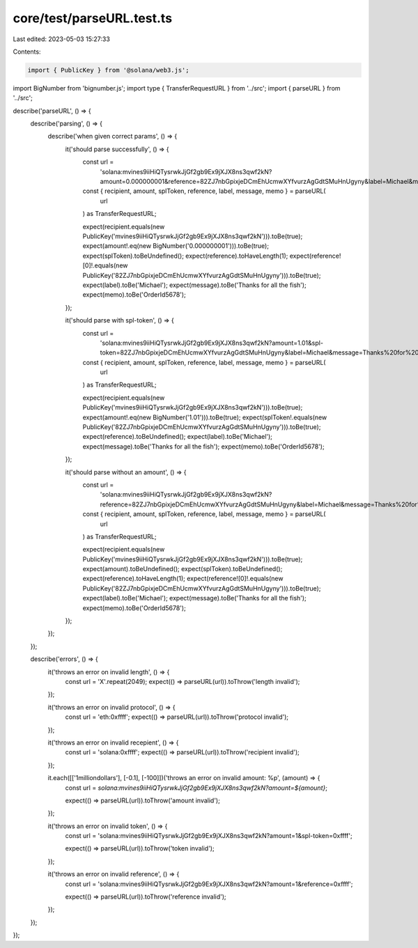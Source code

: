 core/test/parseURL.test.ts
==========================

Last edited: 2023-05-03 15:27:33

Contents:

.. code-block:: ts

    import { PublicKey } from '@solana/web3.js';
import BigNumber from 'bignumber.js';
import type { TransferRequestURL } from '../src';
import { parseURL } from '../src';

describe('parseURL', () => {
    describe('parsing', () => {
        describe('when given correct params', () => {
            it('should parse successfully', () => {
                const url =
                    'solana:mvines9iiHiQTysrwkJjGf2gb9Ex9jXJX8ns3qwf2kN?amount=0.000000001&reference=82ZJ7nbGpixjeDCmEhUcmwXYfvurzAgGdtSMuHnUgyny&label=Michael&message=Thanks%20for%20all%20the%20fish&memo=OrderId5678';

                const { recipient, amount, splToken, reference, label, message, memo } = parseURL(
                    url
                ) as TransferRequestURL;

                expect(recipient.equals(new PublicKey('mvines9iiHiQTysrwkJjGf2gb9Ex9jXJX8ns3qwf2kN'))).toBe(true);
                expect(amount!.eq(new BigNumber('0.000000001'))).toBe(true);
                expect(splToken).toBeUndefined();
                expect(reference).toHaveLength(1);
                expect(reference![0]!.equals(new PublicKey('82ZJ7nbGpixjeDCmEhUcmwXYfvurzAgGdtSMuHnUgyny'))).toBe(true);
                expect(label).toBe('Michael');
                expect(message).toBe('Thanks for all the fish');
                expect(memo).toBe('OrderId5678');
            });

            it('should parse with spl-token', () => {
                const url =
                    'solana:mvines9iiHiQTysrwkJjGf2gb9Ex9jXJX8ns3qwf2kN?amount=1.01&spl-token=82ZJ7nbGpixjeDCmEhUcmwXYfvurzAgGdtSMuHnUgyny&label=Michael&message=Thanks%20for%20all%20the%20fish&memo=OrderId5678';

                const { recipient, amount, splToken, reference, label, message, memo } = parseURL(
                    url
                ) as TransferRequestURL;

                expect(recipient.equals(new PublicKey('mvines9iiHiQTysrwkJjGf2gb9Ex9jXJX8ns3qwf2kN'))).toBe(true);
                expect(amount!.eq(new BigNumber('1.01'))).toBe(true);
                expect(splToken!.equals(new PublicKey('82ZJ7nbGpixjeDCmEhUcmwXYfvurzAgGdtSMuHnUgyny'))).toBe(true);
                expect(reference).toBeUndefined();
                expect(label).toBe('Michael');
                expect(message).toBe('Thanks for all the fish');
                expect(memo).toBe('OrderId5678');
            });

            it('should parse without an amount', () => {
                const url =
                    'solana:mvines9iiHiQTysrwkJjGf2gb9Ex9jXJX8ns3qwf2kN?reference=82ZJ7nbGpixjeDCmEhUcmwXYfvurzAgGdtSMuHnUgyny&label=Michael&message=Thanks%20for%20all%20the%20fish&memo=OrderId5678';

                const { recipient, amount, splToken, reference, label, message, memo } = parseURL(
                    url
                ) as TransferRequestURL;

                expect(recipient.equals(new PublicKey('mvines9iiHiQTysrwkJjGf2gb9Ex9jXJX8ns3qwf2kN'))).toBe(true);
                expect(amount).toBeUndefined();
                expect(splToken).toBeUndefined();
                expect(reference).toHaveLength(1);
                expect(reference![0]!.equals(new PublicKey('82ZJ7nbGpixjeDCmEhUcmwXYfvurzAgGdtSMuHnUgyny'))).toBe(true);
                expect(label).toBe('Michael');
                expect(message).toBe('Thanks for all the fish');
                expect(memo).toBe('OrderId5678');
            });
        });
    });

    describe('errors', () => {
        it('throws an error on invalid length', () => {
            const url = 'X'.repeat(2049);
            expect(() => parseURL(url)).toThrow('length invalid');
        });

        it('throws an error on invalid protocol', () => {
            const url = 'eth:0xffff';
            expect(() => parseURL(url)).toThrow('protocol invalid');
        });

        it('throws an error on invalid recepient', () => {
            const url = 'solana:0xffff';
            expect(() => parseURL(url)).toThrow('recipient invalid');
        });

        it.each([['1milliondollars'], [-0.1], [-100]])('throws an error on invalid amount: %p', (amount) => {
            const url = `solana:mvines9iiHiQTysrwkJjGf2gb9Ex9jXJX8ns3qwf2kN?amount=${amount}`;

            expect(() => parseURL(url)).toThrow('amount invalid');
        });

        it('throws an error on invalid token', () => {
            const url = 'solana:mvines9iiHiQTysrwkJjGf2gb9Ex9jXJX8ns3qwf2kN?amount=1&spl-token=0xffff';

            expect(() => parseURL(url)).toThrow('token invalid');
        });

        it('throws an error on invalid reference', () => {
            const url = 'solana:mvines9iiHiQTysrwkJjGf2gb9Ex9jXJX8ns3qwf2kN?amount=1&reference=0xffff';

            expect(() => parseURL(url)).toThrow('reference invalid');
        });
    });
});


